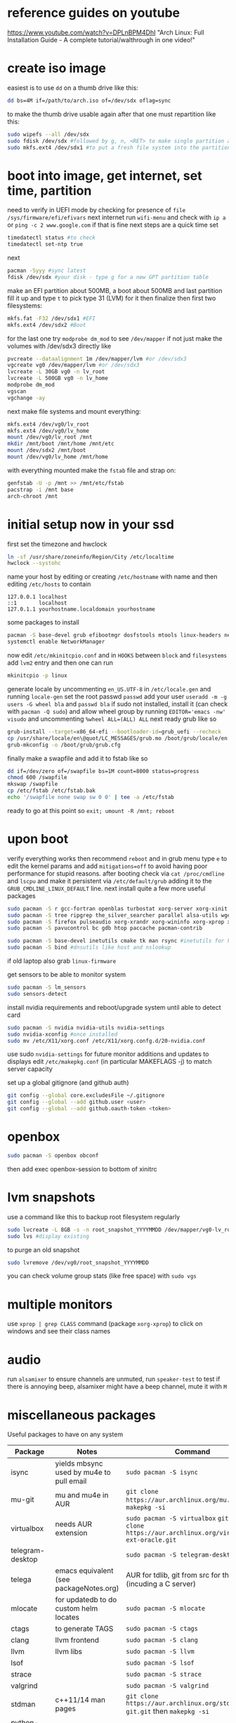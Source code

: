* reference guides on youtube
https://www.youtube.com/watch?v=DPLnBPM4DhI "Arch Linux: Full Installation Guide - A complete tutorial/walthrough in one video!"
* create iso image
easiest is to use ~dd~ on a thumb drive like this:
#+BEGIN_SRC bash
dd bs=4M if=/path/to/arch.iso of=/dev/sdx oflag=sync
#+END_SRC
to make the thumb drive usable again after that one must repartition like this:
#+BEGIN_SRC bash
sudo wipefs --all /dev/sdx
sudo fdisk /dev/sdx #followed by g, n, <RET> to make single partition and w to commit
sudo mkfs.ext4 /dev/sdx1 #to put a fresh file system into the partition made above
#+END_SRC
* boot into image, get internet, set time, partition
need to verify in UEFI mode by checking for presence of ~file /sys/firmware/efi/efivars~
next internet run ~wifi-menu~ and check with ~ip a~ or ~ping -c 2 www.google.com~
if that is fine next steps are a quick time set
#+BEGIN_SRC bash
timedatectl status #to check
timedatectl set-ntp true
#+END_SRC
next
#+BEGIN_SRC bash
pacman -Syyy #sync latest
fdisk /dev/sdx #your disk - type g for a new GPT partition table
#+END_SRC
make an EFI partition about 500MB, a boot about 500MB and last partition fill it up and type ~t~
to pick type 31 (LVM) for it then finalize
then first two filesystems:
#+BEGIN_SRC bash
mkfs.fat -F32 /dev/sdx1 #EFI
mkfs.ext4 /dev/sdx2 #Boot
#+END_SRC
for the last one try ~modprobe dm_mod~ to see =/dev/mapper= if not just make the volumes with /dev/sdx3 directly like
#+BEGIN_SRC bash
pvcreate --dataalignment 1m /dev/mapper/lvm #or /dev/sdx3
vgcreate vg0 /dev/mapper/lvm #or /dev/sdx3
lvcreate -L 30GB vg0 -n lv_root
lvcreate -L 500GB vg0 -n lv_home
modprobe dm_mod
vgscan
vgchange -ay
#+END_SRC
next make file systems and mount everything:
#+BEGIN_SRC bash
mkfs.ext4 /dev/vg0/lv_root
mkfs.ext4 /dev/vg0/lv_home
mount /dev/vg0/lv_root /mnt
mkdir /mnt/boot /mnt/home /mnt/etc
mount /dev/sdx2 /mnt/boot
mount /dev/vg0/lv_home /mnt/home
#+END_SRC
with everything mounted make the =fstab= file and strap on:
#+BEGIN_SRC bash
genfstab -U -p /mnt >> /mnt/etc/fstab
pacstrap -i /mnt base
arch-chroot /mnt
#+END_SRC
* initial setup now in your ssd
first set the timezone and hwclock
#+BEGIN_SRC bash
ln -sf /usr/share/zoneinfo/Region/City /etc/localtime
hwclock --systohc
#+END_SRC
name your host by editing or creating =/etc/hostname= with name
and then editing =/etc/hosts= to contain
#+BEGIN_EXAMPLE
127.0.0.1 localhost
::1       localhost
127.0.1.1 yourhostname.localdomain yourhostname
#+END_EXAMPLE
some packages to install
#+BEGIN_SRC bash
pacman -S base-devel grub efibootmgr dosfstools mtools linux-headers networkmanager wpa_supplicant wireless_tools emacs
systemctl enable NetworkManager
#+END_SRC
now edit ~/etc/mkinitcpio.conf~ and in =HOOKS= between =block= and =filesystems= add =lvm2= entry
and then one can run
#+BEGIN_SRC bash
mkinitcpio -p linux
#+END_SRC
generate locale by uncommenting =en_US.UTF-8= in =/etc/locale.gen= and running ~locale-gen~
set the root passwd ~passwd~ add your user ~useradd -m -g users -G wheel bla~ and ~passwd bla~
if sudo not installed, install it (can check with ~pacman -Q sudo~) and allow wheel group by running
~EDITOR='emacs -nw' visudo~ and uncommenting =%wheel ALL=(ALL) ALL=
next ready grub like so
#+BEGIN_SRC bash
grub-install --target=x86_64-efi --bootloader-id=grub_uefi --recheck
cp /usr/share/locale/en\@quot/LC_MESSAGES/grub.mo /boot/grub/locale/en.mo #might have to mkdir the destination
grub-mkconfig -o /boot/grub/grub.cfg
#+END_SRC
finally make a swapfile and add it to fstab like so
#+BEGIN_SRC bash
dd if=/dev/zero of=/swapfile bs=1M count=8000 status=progress
chmod 600 /swapfile
mkswap /swapfile
cp /etc/fstab /etc/fstab.bak
echo '/swapfile none swap sw 0 0' | tee -a /etc/fstab
#+END_SRC
ready to go at this point so ~exit; umount -R /mnt; reboot~
* upon boot
verify everything works then recommend ~reboot~ and in grub menu type =e= to edit the kernel params
and add ~mitigations=off~ to avoid having poor performance for stupid reasons. after booting
check via ~cat /proc/cmdline~ and ~lscpu~ and make it persistent via ~/etc/default/grub~ adding it to
the =GRUB_CMDLINE_LINUX_DEFAULT= line.
next install quite a few more useful packages
#+BEGIN_SRC bash
  sudo pacman -S r gcc-fortran openblas turbostat xorg-server xorg-xinit xorg-xprop xorg-xset rxvt-unicode dmenu
  sudo pacman -S tree ripgrep the_silver_searcher parallel alsa-utils wget
  sudo pacman -S firefox pulseaudio xorg-xrandr xorg-wininfo xorg-xprop xorg-xdpyinfo xdpyinfo
  sudo pacman -S pavucontrol bc gdb htop paccache pacman-contrib

  sudo pacman -S base-devel inetutils cmake tk man rsync #inetutils for hostname and tk for R menu
  sudo pacman -S bind #dnsutils like host and nslookup
#+END_SRC
if old laptop also grab =linux-firmware=

get sensors to be able to monitor system
#+BEGIN_SRC bash
sudo pacman -S lm_sensors
sudo sensors-detect
#+END_SRC
install nvidia requirements and reboot/upgrade system until able to detect card
#+BEGIN_SRC bash
sudo pacman -S nvidia nvidia-utils nvidia-settings
sudo nvidia-xconfig #once installed
sudo mv /etc/X11/xorg.conf /etc/X11/xorg.confg.d/20-nvidia.conf
#+END_SRC
use sudo ~nvidia-settings~ for future monitor additions and updates to displays
edit =/etc/makepkg.conf= (in particular MAKEFLAGS -j) to match server capacity

set up a global gitignore (and github auth)
#+begin_src bash
  git config --global core.excludesFile ~/.gitignore
  git config --global --add github.user <user>
  git config --global --add github.oauth-token <token>
#+end_src
* openbox
#+BEGIN_SRC bash
sudo pacman -S openbox obconf
#+END_SRC
then add exec openbox-session to bottom of xinitrc
* lvm snapshots
use a command like this to backup root filesystem regularly
#+BEGIN_SRC bash
sudo lvcreate -L 8GB -s -n root_snapshot_YYYYMMDD /dev/mapper/vg0-lv_root
sudo lvs #display existing
#+END_SRC
to purge an old snapshot
#+BEGIN_SRC bash
sudo lvremove /dev/vg0/root_snapshot_YYYYMMDD
#+END_SRC
you can check volume group stats (like free space) with ~sudo vgs~
* multiple monitors
use ~xprop | grep CLASS~ command (package =xorg-xprop=) to click on windows and see their class names
* audio
run ~alsamixer~ to ensure channels are unmuted, run ~speaker-test~ to test
if there is annoying beep, alsamixer might have a beep channel, mute it with =M=
* miscellaneous packages
Useful packages to have on any system
|------------------+------------------------------------------+-------------------------------------------------------------------------------------------------|
| Package          | Notes                                    | Command                                                                                         |
|------------------+------------------------------------------+-------------------------------------------------------------------------------------------------|
| isync            | yields mbsync used by mu4e to pull email | ~sudo pacman -S isync~                                                                          |
| mu-git           | mu and mu4e in AUR                       | ~git clone https://aur.archlinux.org/mu.git~ then ~makepkg -si~                                 |
| virtualbox       | needs AUR extension                      | ~sudo pacman -S virtualbox~ ~git git clone https://aur.archlinux.org/virtualbox-ext-oracle.git~ |
| telegram-desktop |                                          | ~sudo pacman -S telegram-desktop~                                                               |
| telega           | emacs equivalent (see packageNotes.org)  | AUR for tdlib, git from src for the rest (incuding a C server)                                  |
| mlocate          | for updatedb to do custom helm locates   | ~sudo pacman -S mlocate~                                                                        |
| ctags            | to generate TAGS                         | ~sudo pacman -S ctags~                                                                          |
| clang            | llvm frontend                            | ~sudo pacman -S clang~                                                                          |
| llvm             | llvm libs                                | ~sudo pacman -S llvm~                                                                           |
| lsof             |                                          | ~sudo pacman -S lsof~                                                                           |
| strace           |                                          | ~sudo pacman -S strace~                                                                         |
| valgrind         |                                          | ~sudo pacman -S valgrind~                                                                       |
| stdman           | c++11/14 man pages                       | ~git clone https://aur.archlinux.org/stdman-git.git~  then ~makepkg -si~                        |
| python-black     | /usr/bin/black                           | ~sudo pacman -S python-black~                                                                   |
| python-pip       |                                          | ~sudo pacman -S python-pip~                                                                     |
| jupyterlab       | for elpy use of course                   | ~sudo pacman -S jupyterlab~                                                                     |
| perf             | perf events                              | ~sudo pacman -S perf~                                                                           |
| peek             | gif recorder                             | ~sudo pacman -S peek~                                                                           |
| ghostscript      | pdf manip                                | ~sudo pacman -S ghostscript~                                                                    |
| pdftk            | pdf manip                                | ~sudo pacman -S pdftk~                                                                          |
| libvterm         | for vterm in emacs                       | ~sudo pacman -S libvterm~                                                                       |
| texlive-most     | covers needs for tex                     | ~sudo pacman -S texlive-most~                                                                   |
* external drive backups
first time only need to make a partition on the external drive and then an ext4 fs.
for the partition just do ~sudo fdisk~ on the device (e.g. /dev/sda) and ~g~ for GPT label
then ~n~ for new partition (all defaults fine to use the whole thing) then ~w~ to save that

then e.g. ~sudo mkfs.ext4 /dev/sda1~ to get the fs done and then just ~sudo mount -t ext4 /dev/sda1 /mnt~
and it useable

for backups get timeshift from AUR, run as sudo timeshift-gtk from commandline (it can auto mount external drive above)

* lifetime notes
If ~timedatectl status~ shows NPT off (or clock looks off) just run ~timedatectl set-ntp true~
* updating mirrors
from https://wiki.archlinux.org/title/mirrors
go to https://archlinux.org/mirrorlist/ to get a new list and replace below (=/sudo::/path/to/file= for tramp)
#+begin_src bash
  cp /etc/pacman.d/mirrorlist /etc/pacman.d/mirrorlist.backup
#+end_src
* updating arch
if invalid or corrupted packages upgrade keyring with ~sudo pacman -S archlinux-keyring~
if root partition full error clear cache all except most recent version with ~sudo paccache -rk1~ reference: https://ostechnix.com/recommended-way-clean-package-cache-arch-linux/

steps are:
- use a command like ~sudo pacman -Syuw~ to synchronize and download
- use ~sudo lvcreate -L18GB -s -n root_snapshot_20210317 /dev/mapper/vg0-lv_root~ to save state
- use ~sudo pacman -Su~ to upgrade
- reboot
- use ~sudo lvremove /dev/vg0/root_snapshot_20210117~ to remove the oldest snapshot
* removing packages
[[https://wiki.archlinux.org/title/pacman#Removing_packages][wiki]]

look for them with ~pacman -Q | grep~ and remove with their deps not required by others with ~sudo pacman -Rs pkgname~
(can also query for orphan/not-needed packages with ~pacman -Qdt~)
